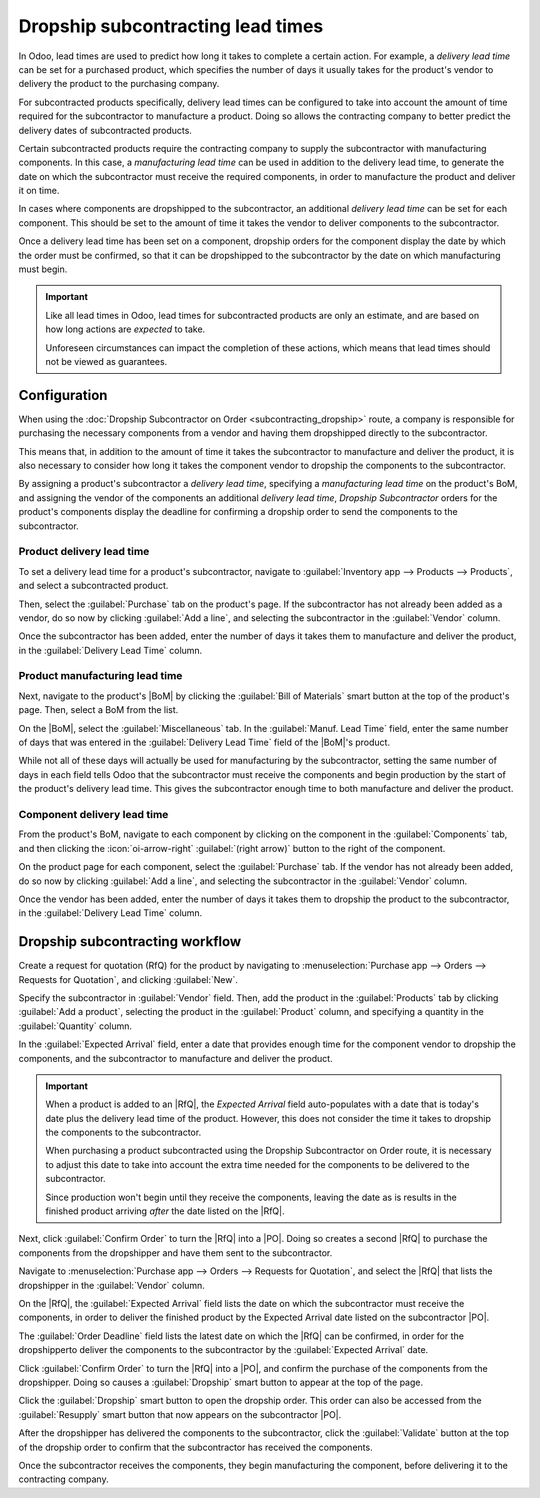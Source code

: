 ==================================
Dropship subcontracting lead times
==================================

.. |PO| replace:: :abbr:`PO (Purchase Order)`
.. |RfQ| replace:: :abbr:`RfQ (Request for Quotation)`
.. |BoM| replace:: :abbr:`BoM (Bill of Materials)`

In Odoo, lead times are used to predict how long it takes to complete a certain action. For example,
a *delivery lead time* can be set for a purchased product, which specifies the number of days it
usually takes for the product's vendor to delivery the product to the purchasing company.

For subcontracted products specifically, delivery lead times can be configured to take into account
the amount of time required for the subcontractor to manufacture a product. Doing so allows the
contracting company to better predict the delivery dates of subcontracted products.

Certain subcontracted products require the contracting company to supply the subcontractor with
manufacturing components. In this case, a *manufacturing lead time* can be used in addition to the
delivery lead time, to generate the date on which the subcontractor must receive the required
components, in order to manufacture the product and deliver it on time.

In cases where components are dropshipped to the subcontractor, an additional *delivery lead time*
can be set for each component. This should be set to the amount of time it takes the vendor to
deliver components to the subcontractor.

Once a delivery lead time has been set on a component, dropship orders for the component display the
date by which the order must be confirmed, so that it can be dropshipped to the subcontractor by the
date on which manufacturing must begin.

.. important::
   Like all lead times in Odoo, lead times for subcontracted products are only an estimate, and are
   based on how long actions are *expected* to take.

   Unforeseen circumstances can impact the completion of these actions, which means that lead times
   should not be viewed as guarantees.

Configuration
=============

When using the :doc:`Dropship Subcontractor on Order <subcontracting_dropship>` route, a company is
responsible for purchasing the necessary components from a vendor and having them dropshipped
directly to the subcontractor.

This means that, in addition to the amount of time it takes the subcontractor to manufacture and
deliver the product, it is also necessary to consider how long it takes the component vendor to
dropship the components to the subcontractor.

By assigning a product's subcontractor a *delivery lead time*, specifying a *manufacturing lead
time* on the product's BoM, and assigning the vendor of the components an additional *delivery lead
time*, *Dropship Subcontractor* orders for the product's components display the deadline for
confirming a dropship order to send the components to the subcontractor.

Product delivery lead time
--------------------------

To set a delivery lead time for a product's subcontractor, navigate to :guilabel:`Inventory app -->
Products --> Products`, and select a subcontracted product.

Then, select the :guilabel:`Purchase` tab on the product's page. If the subcontractor has not
already been added as a vendor, do so now by clicking :guilabel:`Add a line`, and selecting the
subcontractor in the :guilabel:`Vendor` column.

Once the subcontractor has been added, enter the number of days it takes them to manufacture and
deliver the product, in the :guilabel:`Delivery Lead Time` column.

.. image:: dropship_subcontracting_lead_times/delivery-lead-time.png
   :align: center
   :alt: The Delivery Lead Time field for a subcontractor, on the Purchase tab of a product page.

Product manufacturing lead time
-------------------------------

Next, navigate to the product's |BoM| by clicking the :guilabel:`Bill of Materials` smart button at
the top of the product's page. Then, select a BoM from the list.

On the |BoM|, select the :guilabel:`Miscellaneous` tab. In the :guilabel:`Manuf. Lead Time` field,
enter the same number of days that was entered in the :guilabel:`Delivery Lead Time` field of the
|BoM|'s product.

.. image:: dropship_subcontracting_lead_times/manufacturing-lead-time.png
   :align: center
   :alt: The Manuf. Lead Time field on a product's BoM.

While not all of these days will actually be used for manufacturing by the subcontractor, setting
the same number of days in each field tells Odoo that the subcontractor must receive the components
and begin production by the start of the product's delivery lead time. This gives the subcontractor
enough time to both manufacture and deliver the product.

Component delivery lead time
----------------------------

From the product's BoM, navigate to each component by clicking on the component in the
:guilabel:`Components` tab, and then clicking the :icon:`oi-arrow-right` :guilabel:`(right arrow)`
button to the right of the component.

On the product page for each component, select the :guilabel:`Purchase` tab. If the vendor has not
already been added, do so now by clicking :guilabel:`Add a line`, and selecting the subcontractor in
the :guilabel:`Vendor` column.

Once the vendor has been added, enter the number of days it takes them to dropship the product to
the subcontractor, in the :guilabel:`Delivery Lead Time` column.

Dropship subcontracting workflow
================================

Create a request for quotation (RfQ) for the product by navigating to :menuselection:`Purchase app
--> Orders --> Requests for Quotation`, and clicking :guilabel:`New`.

Specify the subcontractor in :guilabel:`Vendor` field. Then, add the product in the
:guilabel:`Products` tab by clicking :guilabel:`Add a product`, selecting the product in the
:guilabel:`Product` column, and specifying a quantity in the :guilabel:`Quantity` column.

In the :guilabel:`Expected Arrival` field, enter a date that provides enough time for the component
vendor to dropship the components, and the subcontractor to manufacture and deliver the product.

.. important::
   When a product is added to an |RfQ|, the *Expected Arrival* field auto-populates with a date that
   is today's date plus the delivery lead time of the product. However, this does not consider the
   time it takes to dropship the components to the subcontractor.

   When purchasing a product subcontracted using the Dropship Subcontractor on Order route, it is
   necessary to adjust this date to take into account the extra time needed for the components to be
   delivered to the subcontractor.

   Since production won't begin until they receive the components, leaving the date as is results in
   the finished product arriving *after* the date listed on the |RfQ|.

Next, click :guilabel:`Confirm Order` to turn the |RfQ| into a |PO|. Doing so creates a second |RfQ|
to purchase the components from the dropshipper and have them sent to the subcontractor.

Navigate to :menuselection:`Purchase app --> Orders --> Requests for Quotation`, and select the
|RfQ| that lists the dropshipper in the :guilabel:`Vendor` column.

On the |RfQ|, the :guilabel:`Expected Arrival` field lists the date on which the subcontractor must
receive the components, in order to deliver the finished product by the Expected Arrival date listed
on the subcontractor |PO|.

The :guilabel:`Order Deadline` field lists the latest date on which the |RfQ| can be confirmed, in
order for the dropshipperto deliver the components to the subcontractor by the :guilabel:`Expected
Arrival` date.

Click :guilabel:`Confirm Order` to turn the |RfQ| into a |PO|, and confirm the purchase of the
components from the dropshipper. Doing so causes a :guilabel:`Dropship` smart button to appear at
the top of the page.

Click the :guilabel:`Dropship` smart button to open the dropship order. This order can also be
accessed from the :guilabel:`Resupply` smart button that now appears on the subcontractor |PO|.

After the dropshipper has delivered the components to the subcontractor, click the
:guilabel:`Validate` button at the top of the dropship order to confirm that the subcontractor has
received the components.

Once the subcontractor receives the components, they begin manufacturing the component, before
delivering it to the contracting company.

.. example::

   Bike retailer *Mike's Bikes* works with a subcontractor — *Bike Friends* — to produce units of
   their *Bicycle* product.

   Mike's Bikes must purchase the required components from vendor Bike World, and have them
   dropshipped to Bike Friends.

   On average, Bike Friends takes three days to manufacture each bicycle, plus an addition two days
   to deliver it to Mike's Bikes.

   As a result, Mike's Bikes sets a delivery lead time of five days for bicycle manufactured by Bike
   Friends: three days for manufacturing, plus two days for delivery.

   On the Bicycle's BoM, they enter a manufacturing lead time of five days as well, to remind
   themselves of the date that components must be delivered to the subcontractor.

   On the product pages for each of the bicycle's components, they assign Bike World a delivery lead
   time of two days. This is the amount of time it takes Bike World to dropship each component
   directly to the subcontractor.

   On May 10th, Mike's Bikes confirms a |PO| for one bicycle, with an expected delivery date of May
   17th.

   The |RfQ| for purchasing the components from Bike World and having them dropshipped to Bike
   Friends has an Expected Arrival date of May 12th, and a Deadline of May 10th. The |RfQ| must be
   confirmed by the deadline in order for Bike Friends to receive the components by the Expected
   Arrival date, giving them enough time to deliver the finished bicycle to Mike's Bikes by May
   17th.

   .. image:: dropship_subcontracting_lead_times/deadline-arrival.png
      :align: center
      :alt: The Order Deadline and Expected Arrival dates on a dropship order.

   Mike's Bikes confirms the |RfQ| on May 10th, and Bike World delivers the components to Bike
   Friends on May 12th. Bike Friends manufactures the bicycle, and delivers it to Mike's Bikes on
   May 17th.
